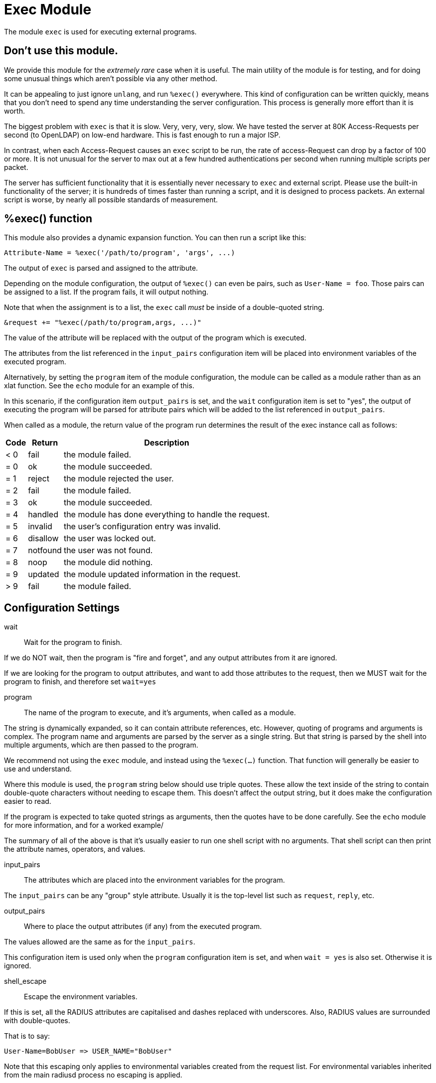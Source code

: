 



= Exec Module

The module `exec` is used for executing external programs.

== Don't use this module.

We provide this module for the _extremely rare_ case when it is
useful.  The main utility of the module is for testing, and for
doing some unusual things which aren't possible via any other
method.

It can be appealing to just ignore `unlang`, and run `%exec()`
everywhere.  This kind of configuration can be written quickly,
means that you don't need to spend any time understanding the
server configuration.  This process is generally more effort than
it is worth.

The biggest problem with `exec` is that it is slow.  Very, very,
very, slow.  We have tested the server at 80K Access-Requests per
second (to OpenLDAP) on low-end hardware.  This is fast enough to
run a major ISP.

In contrast, when each Access-Request causes an `exec` script to be
run, the rate of access-Request can drop by a factor of 100 or
more.  It is not unusual for the server to max out at a few hundred
authentications per second when running multiple scripts per packet.

The server has sufficient functionality that it is essentially
never necessary to `exec` and external script.  Please use the
built-in functionality of the server; it is hundreds of times
faster than running a script, and it is designed to process
packets.  An external script is worse, by nearly all possible
standards of measurement.

== %exec() function

This module also provides a dynamic expansion function.  You can
then run a script like this:

  Attribute-Name = %exec('/path/to/program', 'args', ...)

The output of `exec` is parsed and assigned to the attribute.

Depending on the module configuration, the output of `%exec()` can
even be pairs, such as `User-Name = foo`.  Those pairs can be
assigned to a list.  If the program fails, it will output nothing.

Note that when the assignment is to a list, the `exec` call _must_ be
inside of a double-quoted string.

  &request += "%exec(/path/to/program,args, ...)"

The value of the attribute will be replaced with the output of the
program which is executed.

The attributes from the list referenced in the `input_pairs`
configuration item will be placed into environment variables of the executed
program.

Alternatively, by setting the `program` item of the module configuration,
the module can be called as a module rather than as an xlat function.
See the `echo` module for an example of this.

In this scenario, if the configuration item `output_pairs` is set,
and the `wait` configuration item is set to "yes", the output of
executing the program will be parsed for attribute pairs which
will be added to the list referenced in `output_pairs`.

When called as a module, the return value of the program run determines
the result of the exec instance call as follows:

[options="header,autowidth"]
|===
| Code | Return    | Description
| < 0  | fail      | the module failed.
| = 0  | ok        | the module succeeded.
| = 1  | reject    | the module rejected the user.
| = 2  | fail      | the module failed.
| = 3  | ok        | the module succeeded.
| = 4  | handled   | the module has done everything to handle the request.
| = 5  | invalid   | the user's configuration entry was invalid.
| = 6  | disallow  | the user was locked out.
| = 7  | notfound  | the user was not found.
| = 8  | noop      | the module did nothing.
| = 9  | updated   | the module updated information in the request.
| > 9  | fail      | the module failed.
|===



## Configuration Settings


wait:: Wait for the program to finish.

If we do NOT wait, then the program is "fire and
forget", and any output attributes from it are ignored.

If we are looking for the program to output
attributes, and want to add those attributes to the
request, then we MUST wait for the program to
finish, and therefore set `wait=yes`



program:: The name of the program to execute, and it's
arguments, when called as a module.

The string is dynamically expanded, so it can contain
attribute references, etc.  However, quoting of programs
and arguments is complex.  The program name and arguments
are parsed by the server as a single string.  But that
string is parsed by the shell into multiple arguments,
which are then passed to the program.

We recommend not using the `exec` module, and instead using
the `%exec(...)` function.  That function will generally be
easier to use and understand.

Where this module is used, the `program` string below
should use triple quotes.  These allow the text inside of
the string to contain double-quote characters without
needing to escape them.  This doesn't affect the output
string, but it does make the configuration easier to read.

If the program is expected to take quoted strings as
arguments, then the quotes have to be done carefully.  See
the `echo` module for more information, and for a worked
example/

The summary of all of the above is that it's usually easier
to run one shell script with no arguments.  That shell
script can then print the attribute names, operators, and
values.



input_pairs:: The attributes which are placed into the
environment variables for the program.

The `input_pairs` can be any "group" style attribute.
Usually it is the top-level list such as `request`,
`reply`, etc.



output_pairs::: Where to place the output attributes (if any) from
the executed program.

The values allowed are the same as for the `input_pairs`.

This configuration item is used only when the `program`
configuration item is set, and when `wait = yes` is also
set.  Otherwise it is ignored.



shell_escape:: Escape the environment variables.

If this is set, all the RADIUS attributes are capitalised and dashes
replaced with underscores. Also, RADIUS values are surrounded with
double-quotes.

That is to say:

  User-Name=BobUser => USER_NAME="BobUser"

Note that this escaping only applies to environmental variables
created from the request list.  For environmental variables inherited
from the main radiusd process no escaping is applied.



env_inherit:: Pass the server environment variables to the called program

For security, the server environment variables are not passed to the
program being executed.  Setting this flag to `yes` will pass the
server environment variables to the program.

Any `input_pairs` will be merged with these environmental variables.

The default is `no`.



timeout:: Set a time wait for the program to finish.

Default is `10` seconds, which should be plenty for nearly
anything. Range is `1` to `30` seconds.

WARNING: You are strongly encouraged to NOT increase this
value.  In fact, you are much better off decreasing it to a
lower value.  Doing so will improve network stability and
responsiveness.


== Default Configuration

```
exec {
	wait = yes
#	program = """/bin/true "%{User-Name}" """
	input_pairs = request
#	output_pairs = reply
	shell_escape = yes
	env_inherit = no
	timeout = 10
}
```

// Copyright (C) 2025 Network RADIUS SAS.  Licenced under CC-by-NC 4.0.
// This documentation was developed by Network RADIUS SAS.
